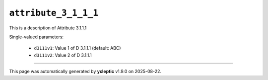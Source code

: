 .. _ydoc attribute_3 attribute_3_1 attribute_3_1_1 attribute_3_1_1_1:

``attribute_3_1_1_1``
=====================

This is a description of Attribute 3.1.1.1

Single-valued parameters:

  * ``d3111v1``: Value 1 of D 3.1.1.1 (default: ABC)

  * ``d3111v2``: Value 2 of D 3.1.1.1



----

This page was automatically generated by **ycleptic** v1.9.0 on 2025-08-22.
